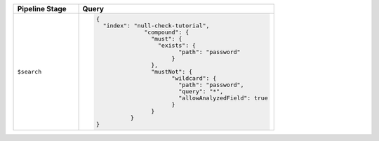 .. list-table::
   :header-rows: 1
   :widths: 25 75

   * - Pipeline Stage
     - Query

   * - ``$search``
     - .. code-block:: javascript

          {
            "index": "null-check-tutorial",
			"compound": {
			  "must": {
			    "exists": {
				  "path": "password"
				}
			  },
			  "mustNot": {
				"wildcard": {
				  "path": "password",
				  "query": "*",
				  "allowAnalyzedField": true
				}
			  }
		    }  
          }

